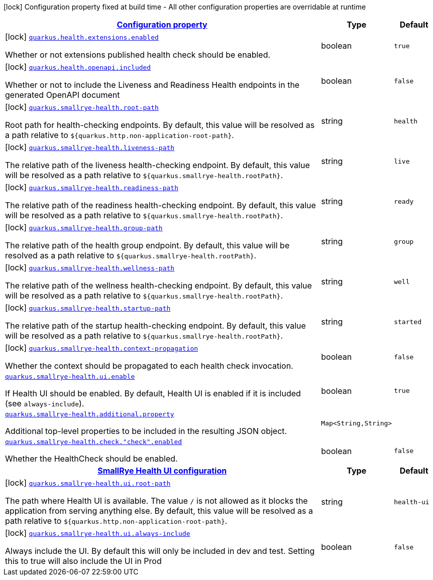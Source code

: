 [.configuration-legend]
icon:lock[title=Fixed at build time] Configuration property fixed at build time - All other configuration properties are overridable at runtime
[.configuration-reference.searchable, cols="80,.^10,.^10"]
|===

h|[[quarkus-smallrye-health_configuration]]link:#quarkus-smallrye-health_configuration[Configuration property]

h|Type
h|Default

a|icon:lock[title=Fixed at build time] [[quarkus-smallrye-health_quarkus.health.extensions.enabled]]`link:#quarkus-smallrye-health_quarkus.health.extensions.enabled[quarkus.health.extensions.enabled]`

[.description]
--
Whether or not extensions published health check should be enabled.
--|boolean 
|`true`


a|icon:lock[title=Fixed at build time] [[quarkus-smallrye-health_quarkus.health.openapi.included]]`link:#quarkus-smallrye-health_quarkus.health.openapi.included[quarkus.health.openapi.included]`

[.description]
--
Whether or not to include the Liveness and Readiness Health endpoints in the generated OpenAPI document
--|boolean 
|`false`


a|icon:lock[title=Fixed at build time] [[quarkus-smallrye-health_quarkus.smallrye-health.root-path]]`link:#quarkus-smallrye-health_quarkus.smallrye-health.root-path[quarkus.smallrye-health.root-path]`

[.description]
--
Root path for health-checking endpoints. By default, this value will be resolved as a path relative to `$++{++quarkus.http.non-application-root-path++}++`.
--|string 
|`health`


a|icon:lock[title=Fixed at build time] [[quarkus-smallrye-health_quarkus.smallrye-health.liveness-path]]`link:#quarkus-smallrye-health_quarkus.smallrye-health.liveness-path[quarkus.smallrye-health.liveness-path]`

[.description]
--
The relative path of the liveness health-checking endpoint. By default, this value will be resolved as a path relative to `$++{++quarkus.smallrye-health.rootPath++}++`.
--|string 
|`live`


a|icon:lock[title=Fixed at build time] [[quarkus-smallrye-health_quarkus.smallrye-health.readiness-path]]`link:#quarkus-smallrye-health_quarkus.smallrye-health.readiness-path[quarkus.smallrye-health.readiness-path]`

[.description]
--
The relative path of the readiness health-checking endpoint. By default, this value will be resolved as a path relative to `$++{++quarkus.smallrye-health.rootPath++}++`.
--|string 
|`ready`


a|icon:lock[title=Fixed at build time] [[quarkus-smallrye-health_quarkus.smallrye-health.group-path]]`link:#quarkus-smallrye-health_quarkus.smallrye-health.group-path[quarkus.smallrye-health.group-path]`

[.description]
--
The relative path of the health group endpoint. By default, this value will be resolved as a path relative to `$++{++quarkus.smallrye-health.rootPath++}++`.
--|string 
|`group`


a|icon:lock[title=Fixed at build time] [[quarkus-smallrye-health_quarkus.smallrye-health.wellness-path]]`link:#quarkus-smallrye-health_quarkus.smallrye-health.wellness-path[quarkus.smallrye-health.wellness-path]`

[.description]
--
The relative path of the wellness health-checking endpoint. By default, this value will be resolved as a path relative to `$++{++quarkus.smallrye-health.rootPath++}++`.
--|string 
|`well`


a|icon:lock[title=Fixed at build time] [[quarkus-smallrye-health_quarkus.smallrye-health.startup-path]]`link:#quarkus-smallrye-health_quarkus.smallrye-health.startup-path[quarkus.smallrye-health.startup-path]`

[.description]
--
The relative path of the startup health-checking endpoint. By default, this value will be resolved as a path relative to `$++{++quarkus.smallrye-health.rootPath++}++`.
--|string 
|`started`


a|icon:lock[title=Fixed at build time] [[quarkus-smallrye-health_quarkus.smallrye-health.context-propagation]]`link:#quarkus-smallrye-health_quarkus.smallrye-health.context-propagation[quarkus.smallrye-health.context-propagation]`

[.description]
--
Whether the context should be propagated to each health check invocation.
--|boolean 
|`false`


a| [[quarkus-smallrye-health_quarkus.smallrye-health.ui.enable]]`link:#quarkus-smallrye-health_quarkus.smallrye-health.ui.enable[quarkus.smallrye-health.ui.enable]`

[.description]
--
If Health UI should be enabled. By default, Health UI is enabled if it is included (see `always-include`).
--|boolean 
|`true`


a| [[quarkus-smallrye-health_quarkus.smallrye-health.additional.property-additional-properties]]`link:#quarkus-smallrye-health_quarkus.smallrye-health.additional.property-additional-properties[quarkus.smallrye-health.additional.property]`

[.description]
--
Additional top-level properties to be included in the resulting JSON object.
--|`Map<String,String>` 
|


a| [[quarkus-smallrye-health_quarkus.smallrye-health.check.-check-.enabled]]`link:#quarkus-smallrye-health_quarkus.smallrye-health.check.-check-.enabled[quarkus.smallrye-health.check."check".enabled]`

[.description]
--
Whether the HealthCheck should be enabled.
--|boolean 
|`false`


h|[[quarkus-smallrye-health_quarkus.smallrye-health.ui-smallrye-health-ui-configuration]]link:#quarkus-smallrye-health_quarkus.smallrye-health.ui-smallrye-health-ui-configuration[SmallRye Health UI configuration]

h|Type
h|Default

a|icon:lock[title=Fixed at build time] [[quarkus-smallrye-health_quarkus.smallrye-health.ui.root-path]]`link:#quarkus-smallrye-health_quarkus.smallrye-health.ui.root-path[quarkus.smallrye-health.ui.root-path]`

[.description]
--
The path where Health UI is available. The value `/` is not allowed as it blocks the application from serving anything else. By default, this value will be resolved as a path relative to `$++{++quarkus.http.non-application-root-path++}++`.
--|string 
|`health-ui`


a|icon:lock[title=Fixed at build time] [[quarkus-smallrye-health_quarkus.smallrye-health.ui.always-include]]`link:#quarkus-smallrye-health_quarkus.smallrye-health.ui.always-include[quarkus.smallrye-health.ui.always-include]`

[.description]
--
Always include the UI. By default this will only be included in dev and test. Setting this to true will also include the UI in Prod
--|boolean 
|`false`

|===